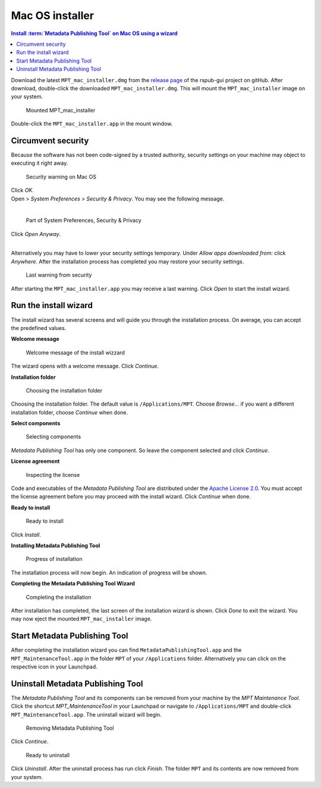 Mac OS installer
================

.. contents:: Install :term:`Metadata Publishing Tool` on Mac OS using a wizard
    :depth: 2
    :local:
    :backlinks: top

Download the latest ``MPT_mac_installer.dmg`` from
the `release page <https://github.com/EHRI/rspub-gui/releases>`_ of the rspub-gui project on gitHub.
After download, double-click the downloaded ``MPT_mac_installer.dmg``. This will mount the ``MPT_mac_installer`` image
on your system.

.. figure:: ../img/install/mac/mpt_mac_install_01.png

    Mounted MPT_mac_installer

Double-click the ``MPT_mac_installer.app`` in the mount window.

.. _circumvent-security-mac-label:

Circumvent security
-------------------
Because the software has not been code-signed by a trusted authority, security settings on your machine may object
to executing it right away.

.. figure:: ../img/install/mac/mpt_mac_install_02.png

    Security warning on Mac OS

| Click `OK`.
| Open > `System Preferences` > `Security & Privacy`. You may see the following message.
|

.. figure:: ../img/install/mac/mpt_mac_install_03.png

    Part of System Preferences, Security & Privacy

| Click `Open Anyway`.
|

Alternatively you may have to lower your security settings temporary. Under `Allow apps downloaded from:` click
`Anywhere`. After the installation process has completed you may restore your security settings.

.. figure:: ../img/install/mac/mpt_mac_install_04.png

    Last warning from security

After starting the ``MPT_mac_installer.app`` you may receive a last warning. Click `Open` to start the install
wizard.

.. _run-wizard-mac-label:

Run the install wizard
----------------------
The install wizard has several screens and will guide you through the installation process.
On average, you can accept the predefined values.

**Welcome message**

.. figure:: ../img/install/mac/mpt_mac_install_10.png

    Welcome message of the install wizzard

The wizard opens with a welcome message. Click `Continue`.

**Installation folder**

.. figure:: ../img/install/mac/mpt_mac_install_11.png

    Choosing the installation folder

Choosing the installation folder. The default value is ``/Applications/MPT``.
Choose `Browse...` if you want a different installation folder, choose `Continue` when done.

**Select components**

.. figure:: ../img/install/mac/mpt_mac_install_12.png

    Selecting components

`Metadata Publishing Tool` has only one component. So leave the component selected and click `Continue`.

**License agreement**

.. figure:: ../img/install/mac/mpt_mac_install_13.png

    Inspecting the license

Code and executables of the `Metadata Publishing Tool` are distributed under the
`Apache License 2.0 <http://apache.org/licenses/LICENSE-2.0>`_. You must accept the license agreement before
you may proceed with the install wizard. Click `Continue` when done.

**Ready to install**

.. figure:: ../img/install/mac/mpt_mac_install_14.png

    Ready to install

Click `Install`.

**Installing Metadata Publishing Tool**

.. figure:: ../img/install/mac/mpt_mac_install_15.png

    Progress of installation

The installation process will now begin. An indication of progress will be shown.

**Completing the Metadata Publishing Tool Wizard**

.. figure:: ../img/install/mac/mpt_mac_install_16.png

    Completing the installation

After installation has completed, the last screen of the installation wizard is shown. Click `Done` to exit
the wizard. You may now eject the mounted ``MPT_mac_installer`` image.

.. _start-mpt-mac-label:

Start Metadata Publishing Tool
------------------------------
After completing the installation wizard you can find ``MetadataPublishingTool.app`` and the
``MPT_MaintenanceTool.app`` in the folder ``MPT`` of your ``/Applications`` folder. Alternatively you
can click on the respective icon in your Launchpad.

.. _uninstall-mpt-mac-label:

Uninstall Metadata Publishing Tool
----------------------------------
The `Metadata Publishing Tool` and its components can be removed from your machine by the
`MPT Maintenance Tool`. Click the shortcut `MPT_MaintenanceTool` in your Launchpad or
navigate to ``/Applications/MPT`` and double-click ``MPT_MaintenanceTool.app``.
The uninstall wizard will begin.

.. figure:: ../img/install/mac/mpt_mac_install_20.png

    Removing Metadata Publishing Tool

Click `Continue`.

.. figure:: ../img/install/mac/mpt_mac_install_21.png

    Ready to uninstall

Click `Uninstall`. After the uninstall process has run click `Finish`. The folder ``MPT`` and its
contents are now removed from your system.
